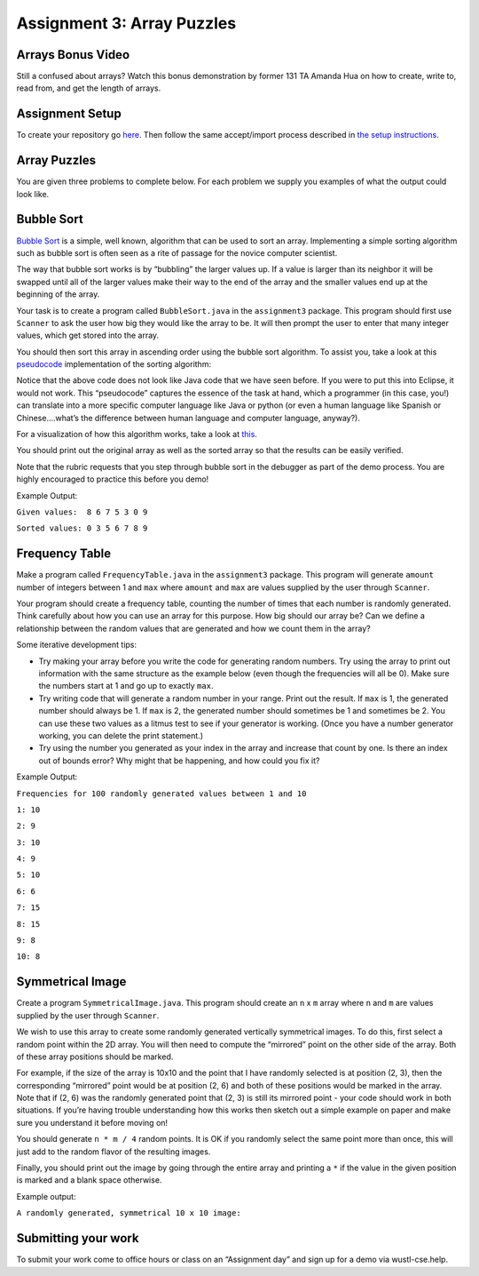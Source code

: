 =====================
Assignment 3: Array Puzzles 
=====================


Arrays Bonus Video
=====================


.. youtube:: jKZ0rF1KHM4

Still a confused about arrays? Watch this bonus demonstration by former 131 TA Amanda Hua on how to create, write to, read from, and get the length of arrays.


Assignment Setup
=====================

To create your repository go `here <https://classroom.github.com/a/E_nUUXLb>`_. Then follow the same accept/import process described in `the setup instructions <../Module0-Introduction/software.html>`_.

Array Puzzles
=====================

You are given three problems to complete below. For each problem we supply you examples of what the output could look like.

Bubble Sort
=====================

`Bubble Sort <https://en.wikipedia.org/wiki/Bubble_sort>`__ is a simple, well known, algorithm that can be used to sort an array. Implementing a simple sorting algorithm such as bubble sort is often seen as a rite of passage for the novice computer scientist.

The way that bubble sort works is by “bubbling” the larger values up. If a value is larger than its neighbor it will be swapped until all of the larger values make their way to the end of the array and the smaller values end up at the beginning of the array.

Your task is to create a program called ``BubbleSort.java`` in the ``assignment3`` package. This program should first use ``Scanner`` to ask the user how big they would like the array to be. It will then prompt the user to enter that many integer values, which get stored into the array.

You should then sort this array in ascending order using the bubble sort algorithm. To assist you, take a look at this `pseudocode <https://en.wikipedia.org/wiki/Pseudocode>`_ implementation of the sorting algorithm:


.. image:: pseudocode.png
  :alt: Example pseudocode


Notice that the above code does not look like Java code that we have seen before. If you were to put this into Eclipse, it would not work. This “pseudocode” captures the essence of the task at hand, which a programmer (in this case, you!) can translate into a more specific computer language like Java or python (or even a human language like Spanish or Chinese….what’s the difference between human language and computer language, anyway?).

For a visualization of how this algorithm works, take a look at `this <https://clementmihailescu.github.io/Sorting-Visualizer/>`_.

You should print out the original array as well as the sorted array so that the results can be easily verified.

Note that the rubric requests that you step through bubble sort in the debugger as part of the demo process. You are highly encouraged to practice this before you demo!


Example Output:

``Given values:  8 6 7 5 3 0 9``

``Sorted values: 0 3 5 6 7 8 9``

Frequency Table
=====================

Make a program called ``FrequencyTable.java`` in the ``assignment3`` package. This program will generate ``amount`` number of integers between 1 and ``max`` where ``amount`` and ``max`` are values supplied by the user through ``Scanner``.

Your program should create a frequency table, counting the number of times that each number is randomly generated. Think carefully about how you can use an array for this purpose. How big should our array be? Can we define a relationship between the random values that are generated and how we count them in the array?

Some iterative development tips:

* Try making your array before you write the code for generating random numbers. Try using the array to print out information with the same structure as the example below (even though the frequencies will all be 0). Make sure the numbers start at 1 and go up to exactly ``max``.
* Try writing code that will generate a random number in your range. Print out the result. If ``max`` is 1, the generated number should always be 1. If ``max`` is 2, the generated number should sometimes be 1 and sometimes be 2. You can use these two values as a litmus test to see if your generator is working. (Once you have a number generator working, you can delete the print statement.)
* Try using the number you generated as your index in the array and increase that count by one. Is there an index out of bounds error? Why might that be happening, and how could you fix it?

Example Output:

``Frequencies for 100 randomly generated values between 1 and 10``

``1: 10``

``2: 9``

``3: 10``

``4: 9``

``5: 10``

``6: 6``

``7: 15``

``8: 15``

``9: 8``

``10: 8``


Symmetrical Image
=====================

Create a program ``SymmetricalImage.java``. This program should create an ``n`` x ``m`` array where ``n`` and ``m`` are values supplied by the user through ``Scanner``.

We wish to use this array to create some randomly generated vertically symmetrical images. To do this, first select a random point within the 2D array. You will then need to compute the “mirrored” point on the other side of the array. Both of these array positions should be marked.

For example, if the size of the array is 10x10 and the point that I have randomly selected is at position (2, 3), then the corresponding “mirrored” point would be at position (2, 6) and both of these positions would be marked in the array. Note that if (2, 6) was the randomly generated point that (2, 3) is still its mirrored point - your code should work in both situations. If you’re having trouble understanding how this works then sketch out a simple example on paper and make sure you understand it before moving on!

You should generate ``n * m / 4`` random points. It is OK if you randomly select the same point more than once, this will just add to the random flavor of the resulting images.

Finally, you should print out the image by going through the entire array and printing a ``*`` if the value in the given position is marked and a blank space otherwise.



Example output:

``A randomly generated, symmetrical 10 x 10 image:``

.. image:: Example.png
  :alt: Example pseudocode


Submitting your work
=====================

To submit your work come to office hours or class on an “Assignment day” and sign up for a demo via wustl-cse.help.